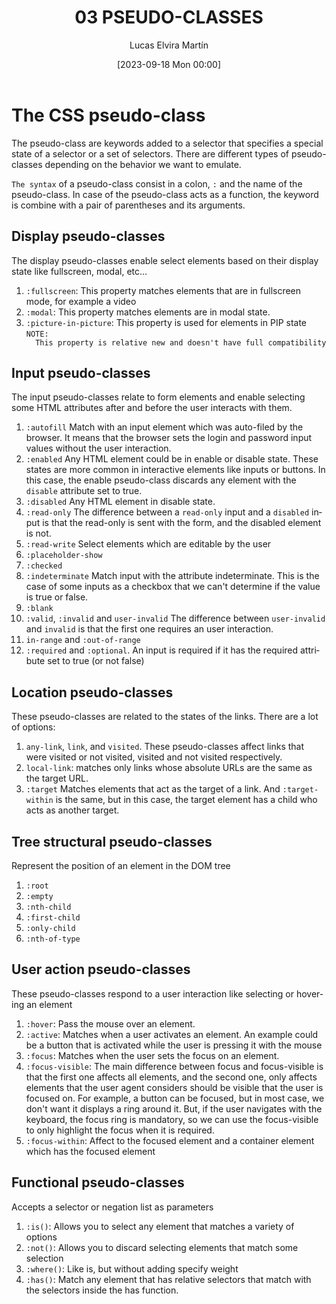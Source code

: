#+TITLE: 03 PSEUDO-CLASSES
#+DATE: [2023-09-18 Mon 00:00]
#+AUTHOR: Lucas Elvira Martín
#+email: luelvira@pa.uc3m.es
#+DESCRIPTION: Session for Week 3. Advanced selectors
#+language: en
#+exclude_tags: noexport
#+creator: Emacs 28.2 (Org mode 9.5.5)

* Table of Content :toc:noexport:
- [[#the-css-pseudo-class][The CSS pseudo-class]]
  - [[#display-pseudo-classes][Display pseudo-classes]]
  - [[#input-pseudo-classes][Input pseudo-classes]]
  - [[#location-pseudo-classes][Location pseudo-classes]]
  - [[#tree-structural-pseudo-classes][Tree structural pseudo-classes]]
  -  [[#user-action-pseudo-classes][User action pseudo-classes]]
  - [[#functional-pseudo-classes][Functional pseudo-classes]]

* The CSS pseudo-class

The pseudo-class are keywords added to a selector that specifies a special state
of a selector or a set of selectors. There are different types of pseudo-classes
depending on the behavior we want to emulate.

=The syntax= of a pseudo-class consist in a colon, ~:~ and the name of the
pseudo-class. In case of the pseudo-class acts as a function, the keyword is combine
with a pair of parentheses and its arguments.

** Display pseudo-classes

The display pseudo-classes enable select elements based on their display state
like fullscreen, modal, etc...

1. ~:fullscreen~: This property matches elements that are in fullscreen mode, for
   example a video
2. ~:modal~: This property matches elements are in modal state.
3. ~:picture-in-picture~: This property is used for elements in PIP state =NOTE:
   This property is relative new and doesn't have full compatibility=

** Input pseudo-classes
The input pseudo-classes relate to form elements and enable selecting some HTML
attributes after and before the user interacts with them.

1. ~:autofill~ Match with an input element which was auto-filed by the
   browser. It means that the browser sets the login and password input values
   without the user interaction.
2. ~:enabled~ Any HTML element could be in enable or disable state. These states
   are more common in interactive elements like inputs or buttons. In this case,
   the enable pseudo-class discards any element with the ~disable~ attribute set
   to true.
3. ~:disabled~ Any HTML element in disable state.
4. ~:read-only~ The difference between a ~read-only~ input and a ~disabled~
   input is that the read-only is sent with the form, and the disabled element
   is not.
5. ~:read-write~ Select elements which are editable by the user
6. ~:placeholder-show~
7. ~:checked~
8. ~:indeterminate~ Match input with the attribute indeterminate. This is the
   case of some inputs as a checkbox that we can't determine if the value is
   true or false.
9. ~:blank~
10. ~:valid~,  ~:invalid~ and ~user-invalid~ The difference between ~user-invalid~
    and ~invalid~ is that the first one requires an user interaction.
11. ~in-range~ and ~:out-of-range~
12. ~:required~ and ~:optional~. An input is required if it has the required
    attribute set to true (or not false)

** Location pseudo-classes

These pseudo-classes are related to the states of the links. There are a lot of options:
1. ~any-link~,  ~link~, and ~visited~. These pseudo-classes affect links that
   were visited or not visited, visited and not visited respectively.
2. ~local-link~: matches only links whose absolute URLs are the same as the
   target URL.
3. ~:target~ Matches elements that act as the target of a link. And
   ~:target-within~ is the same, but in this case, the target element has a
   child who acts as another target.

** Tree structural pseudo-classes

Represent the position of an element in the DOM tree
1. ~:root~
2. ~:empty~
4. ~:nth-child~
5. ~:first-child~
6. ~:only-child~
7. ~:nth-of-type~

**  User action pseudo-classes
These pseudo-classes respond to a user interaction like selecting or hovering an element

1. ~:hover~: Pass the mouse over an element.
3. ~:active~: Matches when a user activates an element. An example could be a button
   that is activated while the user is pressing it with the mouse
4. ~:focus~: Matches when the user sets the focus on an element.
5. ~:focus-visible~:  The main difference between focus and focus-visible is
   that the first one affects all elements, and the second one, only affects
   elements that the user agent considers should be visible that the
   user is focused on. For example, a button can be focused, but in most case, we
   don't want it displays a ring around it. But, if the user navigates with the
   keyboard, the focus ring is mandatory, so we can use the focus-visible to
   only highlight the focus when it is required.
6. ~:focus-within~: Affect to the focused element and a container element which
   has the focused element

** Functional pseudo-classes

Accepts a selector or negation list as parameters
1. ~:is()~: Allows you to select any element that matches a variety of options
2. ~:not()~: Allows you to discard selecting elements that match some selection
3. ~:where()~: Like is, but without adding specify weight
4. ~:has()~: Match any element that has relative selectors that match with the
   selectors inside the has function.
